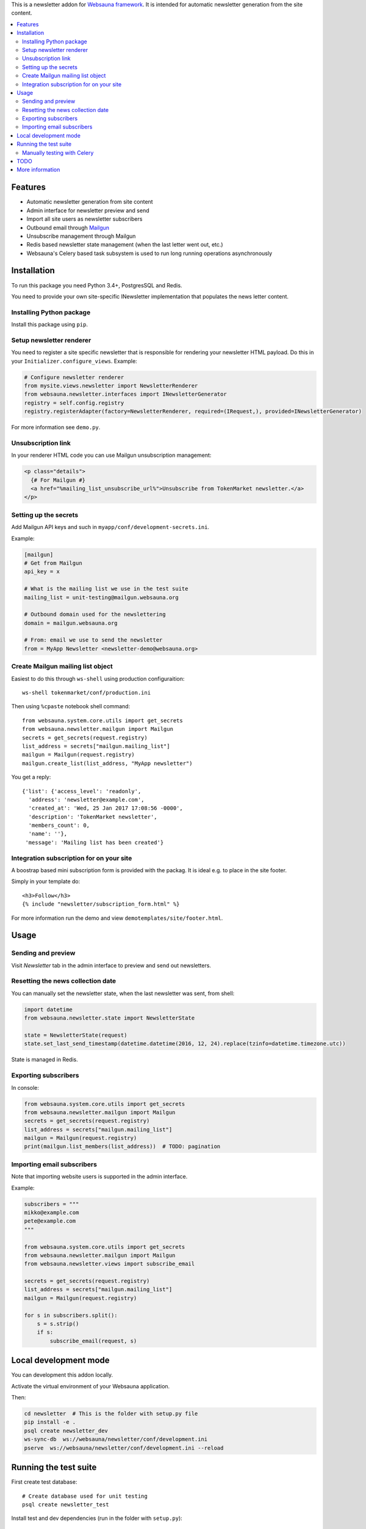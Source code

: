 This is a newsletter addon for `Websauna framework <https://websauna.org>`_. It is intended for automatic newsletter generation from the site content.

.. contents:: :local:

Features
========

* Automatic newsletter generation from site content

* Admin interface for newsletter preview and send

* Import all site users as newsletter subscribers

* Outbound email through `Mailgun <http://mailgun.com/>`_

* Unsubscribe management through Mailgun

* Redis based newsletter state management (when the last letter went out, etc.)

* Websauna's Celery based task subsystem is used to run long running operations asynchronously

Installation
============

To run this package you need Python 3.4+, PostgresSQL and Redis.

You need to provide your own site-specific INewsletter implementation that populates the news letter content.

Installing Python package
-------------------------

Install this package using ``pip``.

Setup newsletter renderer
-------------------------

You need to register a site specific newsletter that is responsible for rendering your newsletter HTML payload. Do this in your ``Initializer.configure_views``. Example:

.. code-block:: python

        # Configure newsletter renderer
        from mysite.views.newsletter import NewsletterRenderer
        from websauna.newsletter.interfaces import INewsletterGenerator
        registry = self.config.registry
        registry.registerAdapter(factory=NewsletterRenderer, required=(IRequest,), provided=INewsletterGenerator)

For more information see ``demo.py``.

Unsubscription link
-------------------

In your renderer HTML code you can use Mailgun unsubscription management:

.. code-block:: html

  <p class="details">
    {# For Mailgun #}
    <a href="%mailing_list_unsubscribe_url%">Unsubscribe from TokenMarket newsletter.</a>
  </p>

Setting up the secrets
----------------------

Add Mailgun API keys and such in ``myapp/conf/development-secrets.ini``.

Example:

.. code-block:: ini

    [mailgun]
    # Get from Mailgun
    api_key = x

    # What is the mailing list we use in the test suite
    mailing_list = unit-testing@mailgun.websauna.org

    # Outbound domain used for the newslettering
    domain = mailgun.websauna.org

    # From: email we use to send the newsletter
    from = MyApp Newsletter <newsletter-demo@websauna.org>

Create Mailgun mailing list object
----------------------------------

Easiest to do this through ``ws-shell`` using production configuraition::

    ws-shell tokenmarket/conf/production.ini

Then using ``%cpaste`` notebook shell command::

    from websauna.system.core.utils import get_secrets
    from websauna.newsletter.mailgun import Mailgun
    secrets = get_secrets(request.registry)
    list_address = secrets["mailgun.mailing_list"]
    mailgun = Mailgun(request.registry)
    mailgun.create_list(list_address, "MyApp newsletter")

You get a reply::

    {'list': {'access_level': 'readonly',
      'address': 'newsletter@example.com',
      'created_at': 'Wed, 25 Jan 2017 17:08:56 -0000',
      'description': 'TokenMarket newsletter',
      'members_count': 0,
      'name': ''},
     'message': 'Mailing list has been created'}

Integration subscription for on your site
-----------------------------------------

A boostrap based mini subscription form is provided with the packag. It is ideal e.g. to place in the site footer.

Simply in your template do::

    <h3>Follow</h3>
    {% include "newsletter/subscription_form.html" %}


For more information run the demo and view ``demotemplates/site/footer.html``.

Usage
=====

Sending and preview
-------------------

Visit *Newsletter* tab in the admin interface to preview and send out newsletters.

Resetting the news collection date
----------------------------------

You can manually set the newsletter state, when the last newsletter was sent, from shell:

.. code-block:: python

    import datetime
    from websauna.newsletter.state import NewsletterState

    state = NewsletterState(request)
    state.set_last_send_timestamp(datetime.datetime(2016, 12, 24).replace(tzinfo=datetime.timezone.utc))

State is managed in Redis.

Exporting subscribers
---------------------

In console:

.. code-block:: python

    from websauna.system.core.utils import get_secrets
    from websauna.newsletter.mailgun import Mailgun
    secrets = get_secrets(request.registry)
    list_address = secrets["mailgun.mailing_list"]
    mailgun = Mailgun(request.registry)
    print(mailgun.list_members(list_address))  # TODO: pagination

Importing email subscribers
---------------------------

Note that importing website users is supported in the admin interface.

Example:

.. code-block:: python

    subscribers = """
    mikko@example.com
    pete@example.com
    """

    from websauna.system.core.utils import get_secrets
    from websauna.newsletter.mailgun import Mailgun
    from websauna.newsletter.views import subscribe_email

    secrets = get_secrets(request.registry)
    list_address = secrets["mailgun.mailing_list"]
    mailgun = Mailgun(request.registry)

    for s in subscribers.split():
        s = s.strip()
        if s:
            subscribe_email(request, s)

Local development mode
======================

You can development this addon locally.

Activate the virtual environment of your Websauna application.

Then:

.. code-block:: console

    cd newsletter  # This is the folder with setup.py file
    pip install -e .
    psql create newsletter_dev
    ws-sync-db  ws://websauna/newsletter/conf/development.ini
    pserve  ws://websauna/newsletter/conf/development.ini --reload

Running the test suite
======================

First create test database::

    # Create database used for unit testing
    psql create newsletter_test

Install test and dev dependencies (run in the folder with ``setup.py``)::

    pip install -e ".[dev,test]"

Run test suite using py.test running::

    py.test

Manually testing with Celery
----------------------------

Make sure Celery is not eager in ``development.ini``::

    websauna.celery_config =
        {
            "broker_url":  "redis://localhost:6379/15",
            "task_always_eager": False,
        }

Start demo (Terminal 1)::

    pserve ws://websauna/newsletter/conf/development.ini

Start Celery (Terminal 2)::

    ws-celery  ws://websauna/newsletter/conf/development.ini -- worker




TODO
====

    * Double confirmation to the mailing list subscription

More information
================

Please see https://websauna.org/